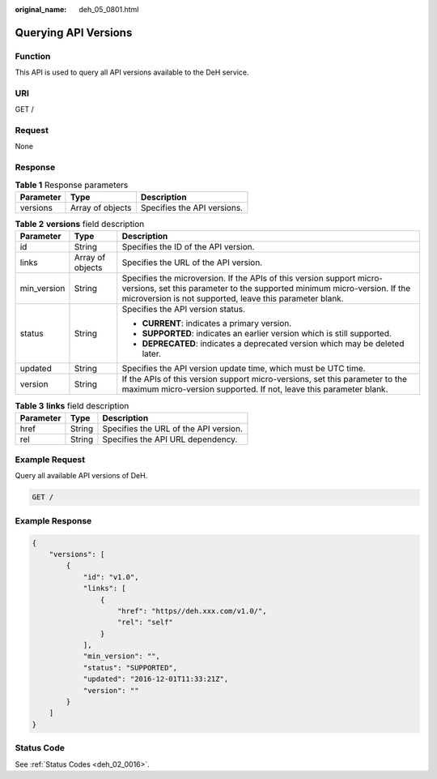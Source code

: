 :original_name: deh_05_0801.html

.. _deh_05_0801:

Querying API Versions
=====================

Function
--------

This API is used to query all API versions available to the DeH service.

URI
---

GET /

Request
-------

None

Response
--------

.. table:: **Table 1** Response parameters

   ========= ================ ===========================
   Parameter Type             Description
   ========= ================ ===========================
   versions  Array of objects Specifies the API versions.
   ========= ================ ===========================

.. table:: **Table 2** **versions** field description

   +-----------------------+-----------------------+--------------------------------------------------------------------------------------------------------------------------------------------------------------------------------------------------------------+
   | Parameter             | Type                  | Description                                                                                                                                                                                                  |
   +=======================+=======================+==============================================================================================================================================================================================================+
   | id                    | String                | Specifies the ID of the API version.                                                                                                                                                                         |
   +-----------------------+-----------------------+--------------------------------------------------------------------------------------------------------------------------------------------------------------------------------------------------------------+
   | links                 | Array of objects      | Specifies the URL of the API version.                                                                                                                                                                        |
   +-----------------------+-----------------------+--------------------------------------------------------------------------------------------------------------------------------------------------------------------------------------------------------------+
   | min_version           | String                | Specifies the microversion. If the APIs of this version support micro-versions, set this parameter to the supported minimum micro-version. If the microversion is not supported, leave this parameter blank. |
   +-----------------------+-----------------------+--------------------------------------------------------------------------------------------------------------------------------------------------------------------------------------------------------------+
   | status                | String                | Specifies the API version status.                                                                                                                                                                            |
   |                       |                       |                                                                                                                                                                                                              |
   |                       |                       | -  **CURRENT**: indicates a primary version.                                                                                                                                                                 |
   |                       |                       | -  **SUPPORTED**: indicates an earlier version which is still supported.                                                                                                                                     |
   |                       |                       | -  **DEPRECATED**: indicates a deprecated version which may be deleted later.                                                                                                                                |
   +-----------------------+-----------------------+--------------------------------------------------------------------------------------------------------------------------------------------------------------------------------------------------------------+
   | updated               | String                | Specifies the API version update time, which must be UTC time.                                                                                                                                               |
   +-----------------------+-----------------------+--------------------------------------------------------------------------------------------------------------------------------------------------------------------------------------------------------------+
   | version               | String                | If the APIs of this version support micro-versions, set this parameter to the maximum micro-version supported. If not, leave this parameter blank.                                                           |
   +-----------------------+-----------------------+--------------------------------------------------------------------------------------------------------------------------------------------------------------------------------------------------------------+

.. table:: **Table 3** **links** field description

   ========= ====== =====================================
   Parameter Type   Description
   ========= ====== =====================================
   href      String Specifies the URL of the API version.
   rel       String Specifies the API URL dependency.
   ========= ====== =====================================

Example Request
---------------

Query all available API versions of DeH.

.. code-block:: text

   GET /

Example Response
----------------

.. code-block::

   {
       "versions": [
           {
               "id": "v1.0",
               "links": [
                   {
                       "href": "https//deh.xxx.com/v1.0/",
                       "rel": "self"
                   }
               ],
               "min_version": "",
               "status": "SUPPORTED",
               "updated": "2016-12-01T11:33:21Z",
               "version": ""
           }
       ]
   }

Status Code
-----------

See :ref:`Status Codes <deh_02_0016>`.
